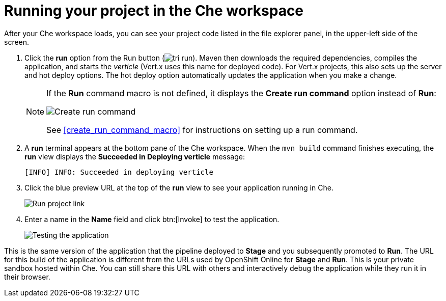 [id="running_your_project_in_the_che_workspace-{context}"]
= Running your project in the Che workspace

After your Che workspace loads, you can see your project code listed in the file explorer panel, in the upper-left side of the screen. 

// for user-guide
ifeval::["{context}" == "user-guide"]
.Prerequisites

* Add a new or existing codebase to {osio}.
* Create a Che workspace for your target codebase.

endif::[]

. Click the *run* option from the Run button (image:tri_run.png[title="Run button"]). Maven then downloads the required dependencies, compiles the application, and starts the _verticle_ (Vert.x uses this name for deployed code). For Vert.x projects, this also sets up the server and hot deploy options. The hot deploy option automatically updates the application when you make a change.
+
[NOTE]
====
If the *Run* command macro is not defined, it displays the *Create run command* option instead of *Run*:

image::create_run_command.png[Create run command]

See <<create_run_command_macro>> for instructions on setting up a run command.
====
+
. A *run* terminal appears at the bottom pane of the Che workspace. When the `mvn{nbsp}build` command finishes executing, the *run* view displays the *Succeeded in Deploying verticle* message:
+
----
[INFO] INFO: Succeeded in deploying verticle
----
+
. Click the blue preview URL at the top of the *run* view to see your application running in Che.
+
image::{context}_run_proj.png[Run project link]
+
. Enter a name in the *Name* field and click btn:[Invoke] to test the application.
+
image::{context}_john.png[Testing the application]

This is the same version of the application that the pipeline deployed to *Stage* and you subsequently promoted to *Run*. The URL for this build of the application is different from the URLs used by OpenShift Online for *Stage* and *Run*. This is your private sandbox hosted within Che. You can still share this URL with others and interactively debug the application while they run it in their browser.

